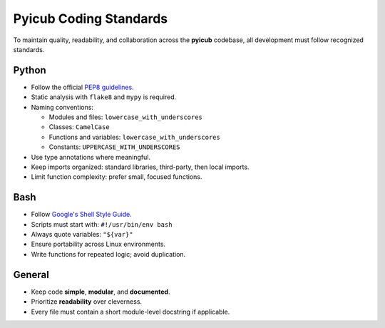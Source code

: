 =======================
Pyicub Coding Standards
=======================

To maintain quality, readability, and collaboration across the **pyicub** codebase, all development must follow recognized standards.

Python
======

- Follow the official `PEP8 guidelines <https://peps.python.org/pep-0008/>`_.
- Static analysis with ``flake8`` and ``mypy`` is required.
- Naming conventions:
  
  - Modules and files: ``lowercase_with_underscores``
  - Classes: ``CamelCase``
  - Functions and variables: ``lowercase_with_underscores``
  - Constants: ``UPPERCASE_WITH_UNDERSCORES``

- Use type annotations where meaningful.
- Keep imports organized: standard libraries, third-party, then local imports.
- Limit function complexity: prefer small, focused functions.

Bash
====

- Follow `Google's Shell Style Guide <https://google.github.io/styleguide/shellguide.html>`_.
- Scripts must start with: ``#!/usr/bin/env bash``
- Always quote variables: ``"${var}"``
- Ensure portability across Linux environments.
- Write functions for repeated logic; avoid duplication.

General
=======

- Keep code **simple**, **modular**, and **documented**.
- Prioritize **readability** over cleverness.
- Every file must contain a short module-level docstring if applicable.
